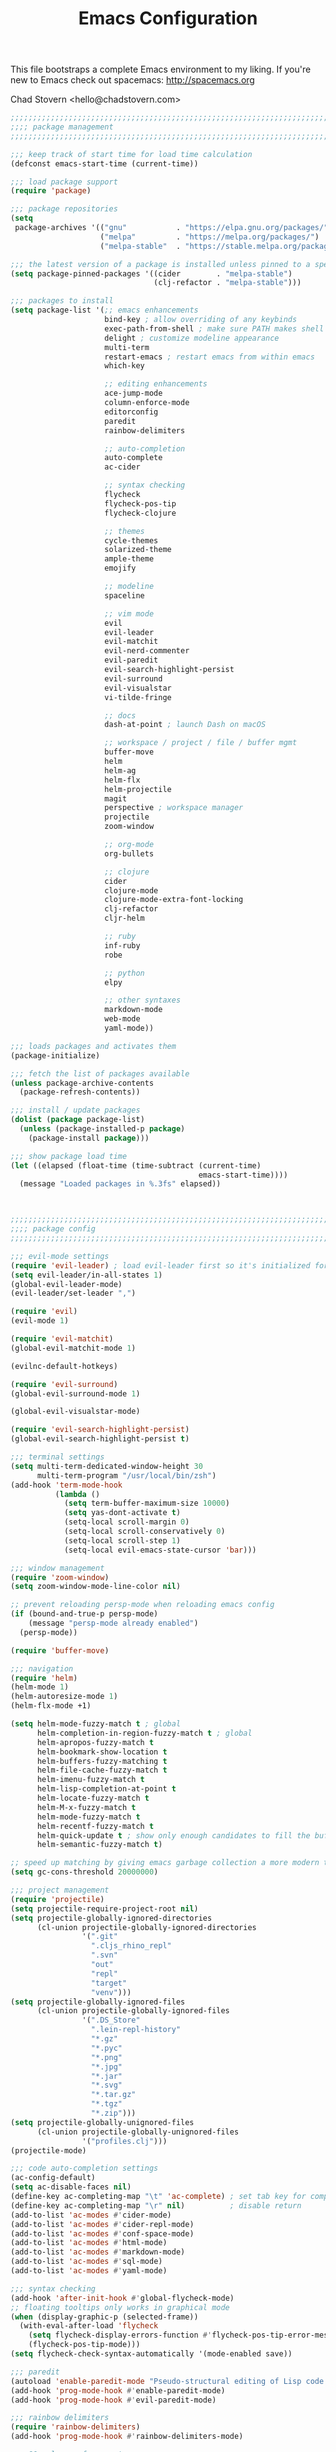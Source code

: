 #+TITLE: Emacs Configuration

This file bootstraps a complete Emacs environment to my liking.
If you're new to Emacs check out spacemacs: http://spacemacs.org

Chad Stovern <hello@chadstovern.com>

#+BEGIN_SRC emacs-lisp
;;;;;;;;;;;;;;;;;;;;;;;;;;;;;;;;;;;;;;;;;;;;;;;;;;;;;;;;;;;;;;;;;;;;;;;;;;;;;;
;;;; package management                                                   ;;;;
;;;;;;;;;;;;;;;;;;;;;;;;;;;;;;;;;;;;;;;;;;;;;;;;;;;;;;;;;;;;;;;;;;;;;;;;;;;;;;

;;; keep track of start time for load time calculation
(defconst emacs-start-time (current-time))

;;; load package support
(require 'package)

;;; package repositories
(setq
 package-archives '(("gnu"           . "https://elpa.gnu.org/packages/")
                    ("melpa"         . "https://melpa.org/packages/")
                    ("melpa-stable"  . "https://stable.melpa.org/packages/")))

;;; the latest version of a package is installed unless pinned to a specific repo
(setq package-pinned-packages '((cider        . "melpa-stable")
                                (clj-refactor . "melpa-stable")))

;;; packages to install
(setq package-list '(;; emacs enhancements
                     bind-key ; allow overriding of any keybinds
                     exec-path-from-shell ; make sure PATH makes shell PATH
                     delight ; customize modeline appearance
                     multi-term
                     restart-emacs ; restart emacs from within emacs
                     which-key

                     ;; editing enhancements
                     ace-jump-mode
                     column-enforce-mode
                     editorconfig
                     paredit
                     rainbow-delimiters

                     ;; auto-completion
                     auto-complete
                     ac-cider

                     ;; syntax checking
                     flycheck
                     flycheck-pos-tip
                     flycheck-clojure

                     ;; themes
                     cycle-themes
                     solarized-theme
                     ample-theme
                     emojify

                     ;; modeline
                     spaceline

                     ;; vim mode
                     evil
                     evil-leader
                     evil-matchit
                     evil-nerd-commenter
                     evil-paredit
                     evil-search-highlight-persist
                     evil-surround
                     evil-visualstar
                     vi-tilde-fringe

                     ;; docs
                     dash-at-point ; launch Dash on macOS

                     ;; workspace / project / file / buffer mgmt
                     buffer-move
                     helm
                     helm-ag
                     helm-flx
                     helm-projectile
                     magit
                     perspective ; workspace manager
                     projectile
                     zoom-window

                     ;; org-mode
                     org-bullets

                     ;; clojure
                     cider
                     clojure-mode
                     clojure-mode-extra-font-locking
                     clj-refactor
                     cljr-helm

                     ;; ruby
                     inf-ruby
                     robe

                     ;; python
                     elpy

                     ;; other syntaxes
                     markdown-mode
                     web-mode
                     yaml-mode))

;;; loads packages and activates them
(package-initialize)

;;; fetch the list of packages available
(unless package-archive-contents
  (package-refresh-contents))

;;; install / update packages
(dolist (package package-list)
  (unless (package-installed-p package)
    (package-install package)))

;;; show package load time
(let ((elapsed (float-time (time-subtract (current-time)
                                          emacs-start-time))))
  (message "Loaded packages in %.3fs" elapsed))



;;;;;;;;;;;;;;;;;;;;;;;;;;;;;;;;;;;;;;;;;;;;;;;;;;;;;;;;;;;;;;;;;;;;;;;;;;;;;;
;;;; package config                                                       ;;;;
;;;;;;;;;;;;;;;;;;;;;;;;;;;;;;;;;;;;;;;;;;;;;;;;;;;;;;;;;;;;;;;;;;;;;;;;;;;;;;

;;; evil-mode settings
(require 'evil-leader) ; load evil-leader first so it's initialized for evil
(setq evil-leader/in-all-states 1)
(global-evil-leader-mode)
(evil-leader/set-leader ",")

(require 'evil)
(evil-mode 1)

(require 'evil-matchit)
(global-evil-matchit-mode 1)

(evilnc-default-hotkeys)

(require 'evil-surround)
(global-evil-surround-mode 1)

(global-evil-visualstar-mode)

(require 'evil-search-highlight-persist)
(global-evil-search-highlight-persist t)

;;; terminal settings
(setq multi-term-dedicated-window-height 30
      multi-term-program "/usr/local/bin/zsh")
(add-hook 'term-mode-hook
          (lambda ()
            (setq term-buffer-maximum-size 10000)
            (setq yas-dont-activate t)
            (setq-local scroll-margin 0)
            (setq-local scroll-conservatively 0)
            (setq-local scroll-step 1)
            (setq-local evil-emacs-state-cursor 'bar)))

;;; window management
(require 'zoom-window)
(setq zoom-window-mode-line-color nil)

;; prevent reloading persp-mode when reloading emacs config
(if (bound-and-true-p persp-mode)
    (message "persp-mode already enabled")
  (persp-mode))

(require 'buffer-move)

;;; navigation
(require 'helm)
(helm-mode 1)
(helm-autoresize-mode 1)
(helm-flx-mode +1)

(setq helm-mode-fuzzy-match t ; global
      helm-completion-in-region-fuzzy-match t ; global
      helm-apropos-fuzzy-match t
      helm-bookmark-show-location t
      helm-buffers-fuzzy-matching t
      helm-file-cache-fuzzy-match t
      helm-imenu-fuzzy-match t
      helm-lisp-completion-at-point t
      helm-locate-fuzzy-match t
      helm-M-x-fuzzy-match t
      helm-mode-fuzzy-match t
      helm-recentf-fuzzy-match t
      helm-quick-update t ; show only enough candidates to fill the buffer
      helm-semantic-fuzzy-match t)

;; speed up matching by giving emacs garbage collection a more modern threshold
(setq gc-cons-threshold 20000000)

;;; project management
(require 'projectile)
(setq projectile-require-project-root nil)
(setq projectile-globally-ignored-directories
      (cl-union projectile-globally-ignored-directories
                '(".git"
                  ".cljs_rhino_repl"
                  ".svn"
                  "out"
                  "repl"
                  "target"
                  "venv")))
(setq projectile-globally-ignored-files
      (cl-union projectile-globally-ignored-files
                '(".DS_Store"
                  ".lein-repl-history"
                  "*.gz"
                  "*.pyc"
                  "*.png"
                  "*.jpg"
                  "*.jar"
                  "*.svg"
                  "*.tar.gz"
                  "*.tgz"
                  "*.zip")))
(setq projectile-globally-unignored-files
      (cl-union projectile-globally-unignored-files
                '("profiles.clj")))
(projectile-mode)

;;; code auto-completion settings
(ac-config-default)
(setq ac-disable-faces nil)
(define-key ac-completing-map "\t" 'ac-complete) ; set tab key for completion
(define-key ac-completing-map "\r" nil)          ; disable return
(add-to-list 'ac-modes #'cider-mode)
(add-to-list 'ac-modes #'cider-repl-mode)
(add-to-list 'ac-modes #'conf-space-mode)
(add-to-list 'ac-modes #'html-mode)
(add-to-list 'ac-modes #'markdown-mode)
(add-to-list 'ac-modes #'sql-mode)
(add-to-list 'ac-modes #'yaml-mode)

;;; syntax checking
(add-hook 'after-init-hook #'global-flycheck-mode)
;; floating tooltips only works in graphical mode
(when (display-graphic-p (selected-frame))
  (with-eval-after-load 'flycheck
    (setq flycheck-display-errors-function #'flycheck-pos-tip-error-messages)
    (flycheck-pos-tip-mode)))
(setq flycheck-check-syntax-automatically '(mode-enabled save))

;;; paredit
(autoload 'enable-paredit-mode "Pseudo-structural editing of Lisp code." t)
(add-hook 'prog-mode-hook #'enable-paredit-mode)
(add-hook 'prog-mode-hook #'evil-paredit-mode)

;;; rainbow delimiters
(require 'rainbow-delimiters)
(add-hook 'prog-mode-hook #'rainbow-delimiters-mode)

;;; 80 column enforcement
(setq column-enforce-column 81
      column-enforce-comments nil)
(add-hook 'prog-mode-hook #'column-enforce-mode)

;;; spaceline
(require 'spaceline-config)
(setq spaceline-highlight-face-func #'spaceline-highlight-face-evil-state
      powerline-default-separator nil
      spaceline-buffer-size-p nil)
(spaceline-spacemacs-theme)
(set-face-attribute
 'spaceline-evil-emacs   nil :background "#6c71c4" :foreground "#eee8d5")
(set-face-attribute
 'spaceline-evil-normal  nil :background "#859900" :foreground "#eee8d5")
(set-face-attribute
 'spaceline-evil-insert  nil :background "#268bd2" :foreground "#eee8d5")
(set-face-attribute
 'spaceline-evil-visual  nil :background "#cb4b16" :foreground "#eee8d5")
(set-face-attribute
 'spaceline-evil-replace nil :background "#dc322f" :foreground "#eee8d5")
(set-face-attribute
 'spaceline-evil-motion  nil :background "#d33682" :foreground "#eee8d5")

;;; emoji / unicode support 😎👍🏼🚀
(require 'emojify)
(setq emojify-inhibit-major-modes
      (cl-union emojify-inhibit-major-modes
                '(term-mode)))
(add-hook 'after-init-hook #'global-emojify-mode)

;;; keybind discovery
(require 'which-key)
(which-key-mode)

;;; ace-jump
(setq ace-jump-word-mode-use-query-char nil) ; no leading word character needed

;;; editorconfig: indentation and whitespace settings
(require 'editorconfig)
(editorconfig-mode 1)

;;; clojure support
(require 'clojure-mode-extra-font-locking)
(require 'ac-cider)
(require 'clj-refactor)
(require 'cljr-helm)
(setq cider-repl-pop-to-buffer-on-connect nil ; don't show repl buffer on launch
      cider-repl-display-in-current-window t  ; open repl buffer in current window
      cider-show-error-buffer nil             ; don't show error buffer automatically
      cider-auto-select-error-buffer nil      ; don't switch to error buffer on error
      cider-repl-use-clojure-font-lock t      ; nicer repl output
      cider-repl-history-file (concat user-emacs-directory "cider-history")
      cider-repl-wrap-history t
      cider-repl-history-size 3000)
(add-hook 'clojure-mode-hook (lambda ()
                               (clj-refactor-mode 1)
                               (yas-minor-mode)))
(add-hook 'cider-repl-mode-hook (lambda ()
                                  (paredit-mode)
                                  (ac-cider-setup)))
(add-hook 'cider-mode-hook (lambda ()
                             (ac-flyspell-workaround)
                             (ac-cider-setup)))
(eval-after-load 'flycheck '(flycheck-clojure-setup))

;;; web templates
(require 'web-mode)
(setq web-mode-markup-indent-offset 2
      web-mode-css-indent-offset 2
      web-mode-code-indent-offset 2)
(add-to-list 'auto-mode-alist '("\\.html?\\'"   . web-mode))
(add-to-list 'auto-mode-alist '("\\.css?\\'"    . web-mode))
(add-to-list 'auto-mode-alist '("\\.scss?\\'"   . web-mode))
(add-to-list 'auto-mode-alist '("\\.less?\\'"   . web-mode))
(add-to-list 'auto-mode-alist '("\\.js?\\'"     . web-mode))
(add-to-list 'auto-mode-alist '("\\.php?\\'"    . web-mode))
(add-to-list 'auto-mode-alist '("\\.jinja?\\'"  . web-mode))

;;; yaml support
(require 'yaml-mode)

;;; ruby support
(add-hook 'ruby-mode-hook (lambda ()
                            (inf-ruby-minor-mode)
                            (robe-mode)))
(add-hook 'robe-mode-hook #'ac-robe-setup)

;;; python support
(add-hook 'python-mode-hook #'elpy-enable)

;;; org-mode
(setq org-insert-mode-line-in-empty-file t) ; for .txt file compatability

;; gtd settings
(setq org-todo-keywords
      '((sequence "TODO" "IN-PROGRESS" "WAITING" "|" "DONE" "CANCELLED")))
(setq org-agenda-files '("~/Dropbox/org/"))
(setq org-agenda-text-search-extra-files '(agenda-archives))
;; (setq org-blank-before-new-entry (quote ((heading) (plain-list-item))))
(setq org-enforce-todo-dependencies t)
(setq org-log-done (quote time))
(setq org-log-redeadline (quote time))
(setq org-log-reschedule (quote time))

;; display
(add-hook 'org-mode-hook
          (lambda ()
            (org-bullets-mode t)))
(setq org-ellipsis "⤵")
(setq org-src-fontify-natively t)
(setq org-src-tab-acts-natively t)
(setq org-src-window-setup 'current-window)

;; exporting
(add-hook 'org-mode-hook
          (lambda ()
            (require 'ox-md)
            (require 'ox-beamer)))
(setq org-export-with-smart-quotes t)
(setq org-html-postamble nil)



;;;;;;;;;;;;;;;;;;;;;;;;;;;;;;;;;;;;;;;;;;;;;;;;;;;;;;;;;;;;;;;;;;;;;;;;;;;;;;
;;;; user functions                                                       ;;;;
;;;;;;;;;;;;;;;;;;;;;;;;;;;;;;;;;;;;;;;;;;;;;;;;;;;;;;;;;;;;;;;;;;;;;;;;;;;;;;

;;; yes and no prompts
(defalias 'yes-or-no-p 'y-or-n-p)

;;; electric return functionality
(defvar electrify-return-match
  "[\]}\)]"
  "If this regexp matches the text after the cursor, do an \"electric\" return.")

(defun electrify-return-if-match (arg)
  "When text after cursor and ARG match, open and indent an empty line.
Do this between the cursor and the text.  Then move the cursor to the new line."
  (interactive "P")
  (let ((case-fold-search nil))
    (if (looking-at electrify-return-match)
	(save-excursion (newline-and-indent)))
    (newline arg)
    (indent-according-to-mode)))

;;; make escape act like C-g in evil-mode
(defun minibuffer-keyboard-quit ()
  "Abort recursive edit.
In Delete Selection mode, if the mark is active, just deactivate it;
then it takes a second \\[keyboard-quit] to abort the minibuffer."
  (interactive)
  (if (and delete-selection-mode transient-mark-mode mark-active)
      (setq deactivate-mark  t)
    (when (get-buffer "*Completions*") (delete-windows-on "*Completions*"))
    (abort-recursive-edit)))

;;; suppress function not defined warnings caused by referring to functions not yet loaded with #' (sharp quotes).
(declare-function browse-url-default-macosx-browser nil)
(declare-function cider-repl-mode nil)
(declare-function flycheck-buffer nil)
(declare-function flycheck-list-errors nil)
(declare-function flycheck-next-error nil)
(declare-function flycheck-pos-tip-error-messages nil)
(declare-function flycheck-previous-error nil)
(declare-function magit-discard nil)
(declare-function markdown-insert-bold nil)
(declare-function markdown-insert-footnote nil)
(declare-function markdown-insert-hr nil)
(declare-function markdown-insert-image nil)
(declare-function markdown-insert-italic nil)
(declare-function markdown-insert-link nil)
(declare-function markdown-insert-strike-through nil)
(declare-function markdown-insert-uri nil)
(declare-function persp-switch nil)
(declare-function org-bullets-mode nil)
(declare-function persp-remove-buffer nil)
(declare-function persp-kill nil)
(declare-function persp-rename nil)
(declare-function persp-add-buffer nil)
(declare-function persp-set-buffer nil)
(declare-function persp-import nil)
(declare-function persp-next nil)
(declare-function persp-prev nil)
(declare-function with-editor-cancel nil)
(declare-function with-editor-finish nil)



;;;;;;;;;;;;;;;;;;;;;;;;;;;;;;;;;;;;;;;;;;;;;;;;;;;;;;;;;;;;;;;;;;;;;;;;;;;;;;
;;;; user config                                                          ;;;;
;;;;;;;;;;;;;;;;;;;;;;;;;;;;;;;;;;;;;;;;;;;;;;;;;;;;;;;;;;;;;;;;;;;;;;;;;;;;;;

;;; path fix for os x gui mode
(when (memq window-system '(mac ns))
  (exec-path-from-shell-initialize))

;;; os x keybinding fix
;; For iTerm: Go to Preferences > Profiles > (your profile) > Keys > Left option key acts as: > choose +Esc

;;; startup behavior
(setq inhibit-startup-message t)

;;; set default starting directory (avoid launching projectile at HOME or src root)
(defvar --user-home-dir (concat (getenv "HOME") "/"))
(defvar --user-src-dir (concat --user-home-dir "src/"))
(defvar --user-scratch-dir (concat --user-src-dir "scratch/"))
(unless (file-exists-p --user-scratch-dir)
  (make-directory --user-scratch-dir t))
(when (or (string= default-directory "~/")
          (string= default-directory --user-home-dir)
          (string= default-directory --user-src-dir))
  (setq default-directory --user-scratch-dir))

;;; default to utf8
(prefer-coding-system 'utf-8)

;;; pretty symbols
(global-prettify-symbols-mode)

;;; highlight matching parens
(show-paren-mode 1)
(setq show-paren-delay 0)

;;; show end of buffer in editing modes (easily see empty lines)
(add-hook 'prog-mode-hook #'vi-tilde-fringe-mode)
(add-hook 'markdown-mode-hook #'vi-tilde-fringe-mode)
(add-hook 'conf-space-mode-hook #'vi-tilde-fringe-mode)

;;; themes
(if (display-graphic-p)
    ;; load graphical theme
    (progn
      (load-theme 'solarized-dark t)
      (load-theme 'solarized-light t))
  ;; load terminal theme
  (load-theme 'ample t))

;;; cycle themes
(setq cycle-themes-theme-list
      '(solarized-dark
	solarized-light))
(require 'cycle-themes)

;;; font settings
(set-face-attribute 'default nil :family "Menlo" :height 140 :weight 'normal)

;;; turn off menu-bar, tool-bar, and scroll-bar
(menu-bar-mode -1)
(when (display-graphic-p)
  (tool-bar-mode -1)
  (scroll-bar-mode -1))

;;; hi-light current line
(global-hl-line-mode)

;;; smoother scrolling
(setq scroll-margin 8
      scroll-conservatively 100
      scroll-step 1)

;;; fix ls warning when dired launches on macOS
(when (eq system-type 'darwin)
  (require 'ls-lisp)
  (setq ls-lisp-use-insert-directory-program nil))

;;; initial widow size and position (`left . -1` is to get close to right align)
(setq initial-frame-alist '((top . 0) (left . -1) (width . 120) (height . 80)))

;;; tab settings
(setq indent-tabs-mode nil)

;;; remember cursor position in buffers
(if (version< emacs-version "25.1")
    (lambda ()
      (require 'saveplace)
      (setq-default save-place t))
  (save-place-mode 1))

;;; store auto-save and backup files in ~/.emacs.d/backups/
(defvar --backup-dir (concat user-emacs-directory "backups"))
(unless (file-exists-p --backup-dir)
  (make-directory --backup-dir t))
(setq backup-directory-alist `((".*" . ,--backup-dir)))
(setq auto-save-file-name-transforms `((".*" ,--backup-dir t)))
(setq backup-by-copying t
      delete-old-versions t
      kept-new-versions 6
      kept-old-versions 2
      version-control t
      auto-save-default t)

;;; file type to mode mappings
(add-to-list 'auto-mode-alist '(".editorconfig" . editorconfig-conf-mode))
(add-to-list 'auto-mode-alist '("\\.emacs"      . emacs-lisp-mode))
(add-to-list 'auto-mode-alist '("\\.md"         . markdown-mode))
(add-to-list 'auto-mode-alist '("\\.txt"        . markdown-mode))
(add-to-list 'auto-mode-alist '("\\.sls"        . yaml-mode))
(add-to-list 'auto-mode-alist '("\\.yml"        . yaml-mode))

;;; version control
(setq vc-follow-symlinks t)

;;; set initial evil state for particular modes
(cl-loop for (mode . state) in '((cider-test-report-mode . emacs)
                                 (dired-mode             . normal)
				 (magit-mode             . normal)
				 (magit-status-mode      . emacs)
				 (magit-diff-mode        . normal)
				 (magit-log-mode         . normal)
				 (magit-process-mode     . normal)
				 (magit-popup-mode       . emacs)
                                 ;; this allows vi-mode in zsh shells
                                 (term-mode              . emacs))
	 do (evil-set-initial-state mode state))

;;; declutter the modeline
(require 'delight)
(delight '((auto-complete-mode   "⇥"  auto-complete)
           (auto-revert-mode     "↺"  t)
           (clj-refactor-mode    "↻"  clj-refactor)
           (editorconfig-mode    "↹"  editorconfig)
           (flycheck-mode        "✓"  flycheck)
           (paredit-mode         "‹›" paredit)
           (column-enforce-mode  nil  column-enforce-mode)
           (helm-mode            nil  helm)
           (undo-tree-mode       nil  undo-tree)
           (vi-tilde-fringe-mode nil  vi-tilde-fringe)
           (which-key-mode       nil  which-key)
           (yas-minor-mode       nil  yasnippet)))

;;; modeline tweaks
(setq projectile-mode-line '(:eval (format " [%s] " (projectile-project-name))))
(setq cider-mode-line '(:eval (format " [%s]" (cider--modeline-info))))

;;; open urls in default browser
(when (display-graphic-p)
  (setq browse-url-browser-function #'browse-url-default-macosx-browser))



;;;;;;;;;;;;;;;;;;;;;;;;;;;;;;;;;;;;;;;;;;;;;;;;;;;;;;;;;;;;;;;;;;;;;;;;;;;;;;
;;;; key bindings                                                         ;;;;
;;;;;;;;;;;;;;;;;;;;;;;;;;;;;;;;;;;;;;;;;;;;;;;;;;;;;;;;;;;;;;;;;;;;;;;;;;;;;;

;;; (e)dit (e)macs user init file
(evil-leader/set-key "ee" (lambda () (interactive) (find-file user-init-file)))

;;; (s)ource (e)macs user init file
(evil-leader/set-key "se" (lambda () (interactive) (load-file user-init-file)))

;;; (r)estart (e)macs
(evil-leader/set-key "re" #'restart-emacs)

;;; package management
(evil-leader/set-key "Pl" #'package-list-packages) ; (P)ackage (l)ist
(evil-leader/set-key "Pu" #'package-list-packages) ; (P)ackage (u)pgrade
(evil-leader/set-key "Pd" #'package-delete)        ; (P)ackage (d)elete
(evil-leader/set-key "Pa" #'package-autoremove)    ; (P)ackage (a)utoremove

;;; evil emacs conflicts
(define-key evil-normal-state-map (kbd "C-u") #'evil-scroll-up)
(define-key evil-visual-state-map (kbd "C-u") #'evil-scroll-up)

;;; evil vim inconsistencies
(define-key evil-visual-state-map (kbd "x") #'evil-delete)

;;; evil escape (use escape for C-g in evil-mode)
(define-key evil-normal-state-map           [escape] #'keyboard-quit)
(define-key evil-visual-state-map           [escape] #'keyboard-quit)
(define-key minibuffer-local-map            [escape] #'minibuffer-keyboard-quit)
(define-key minibuffer-local-ns-map         [escape] #'minibuffer-keyboard-quit)
(define-key minibuffer-local-completion-map [escape] #'minibuffer-keyboard-quit)
(define-key minibuffer-local-must-match-map [escape] #'minibuffer-keyboard-quit)
(define-key minibuffer-local-isearch-map    [escape] #'minibuffer-keyboard-quit)
(global-set-key                             [escape] #'evil-exit-emacs-state)

;;; evil line movement tweaks
(define-key evil-motion-state-map "j" #'evil-next-visual-line)
(define-key evil-motion-state-map "k" #'evil-previous-visual-line)
(define-key evil-visual-state-map "j" #'evil-next-visual-line)
(define-key evil-visual-state-map "k" #'evil-previous-visual-line)

;;; cycle themes
(evil-leader/set-key "ct" #'cycle-themes)

;;; full screen toggle
(global-set-key (kbd "s-<return>") #'toggle-frame-fullscreen) ; s = super (⌘ on mac)

;;; hide others with macOS default keyboard shortcut of `⌥⌘H`
(global-set-key (kbd "M-s-˙") #'ns-do-hide-others)
;; the `˙` in the above keybind is due to opt h producing that char

;;; window splitting
(global-set-key (kbd "C--")  #'evil-window-split)
(global-set-key (kbd "C-\\") #'evil-window-vsplit)
(global-set-key (kbd "C-=")  #'balance-windows)

;;; resize windows
(global-set-key (kbd "s-<right>") #'evil-window-increase-width)
(global-set-key (kbd "s-<left>")  #'evil-window-decrease-width)
(global-set-key (kbd "s-<up>")    #'evil-window-increase-height)
(global-set-key (kbd "s-<down>")  #'evil-window-decrease-height)

;;; move to next / prev window
(bind-key*      "C-k"       #'evil-window-up)
(bind-key*      "C-j"       #'evil-window-down)
(bind-key*      "C-h"       #'evil-window-left)
(bind-key*      "C-l"       #'evil-window-right)

;;; move/swap buffers between windows
(global-set-key (kbd "C-S-K") #'buf-move-up)
(global-set-key (kbd "C-S-J") #'buf-move-down)
(global-set-key (kbd "C-S-H") #'buf-move-left)
(global-set-key (kbd "C-S-L") #'buf-move-right)

;;; close windows
;; evil-mode built in with `C-w c`

;;; close all other windows
(define-key evil-motion-state-map (kbd "C-z") #'zoom-window-zoom)
(evil-leader/set-key "wm" #'delete-other-windows) ; (w)indow (m)ain

;;; clear / recenter screen
(evil-leader/set-key "cs" #'recenter-top-bottom)     ; (c)lear (s)creen
(evil-leader/set-key "cr" #'cider-repl-clear-buffer) ; (c)lear (r)epl

;;; text scale
(global-set-key (kbd "s-+") #'text-scale-increase)
(global-set-key (kbd "s--") #'text-scale-decrease)
(global-set-key (kbd "s-=") #'text-scale-adjust)

;;; bookmarks
(evil-leader/set-key "ml" #'bookmark-jump)
(evil-leader/set-key "mj" #'bookmark-jump)
(evil-leader/set-key "ms" #'bookmark-set)
(evil-leader/set-key "md" #'bookmark-delete)

;;; set emacs command hotkey (M-x) to (helm-M-x)
(global-set-key (kbd "M-x") #'helm-M-x)

;;; helm menu nav
(define-key helm-map (kbd "s-j") #'helm-next-line)
(define-key helm-map (kbd "s-k") #'helm-previous-line)

;;; projects / files / buffers
(evil-leader/set-key "F"  #'find-file)                      ; (F)ind file
(evil-leader/set-key "t"  #'helm-projectile-find-file-dwim) ; emulate command-(t)
(evil-leader/set-key "b"  #'helm-buffers-list)              ; switch to (b)uffer
(evil-leader/set-key "kb" #'kill-buffer)                    ; (k)ill (b)uffer
(evil-leader/set-key "gf" #'helm-projectile-ag)             ; (g)rep in (f)iles

;;; workspaces
(evil-leader/set-key "ps" #'persp-switch)
(evil-leader/set-key "pk" #'persp-remove-buffer)
(evil-leader/set-key "pc" #'persp-kill)
(evil-leader/set-key "pr" #'persp-rename)
(evil-leader/set-key "pa" #'persp-add-buffer)
(evil-leader/set-key "pA" #'persp-set-buffer)
(evil-leader/set-key "pi" #'persp-import)
(evil-leader/set-key "pn" #'persp-next)
(evil-leader/set-key "pp" #'persp-prev)

;;; dired navigation
;; g to update dired buffer info
;; s to toggle between sort by name and by date/time
;; for creating, deleting, renaming, just toggle shell visor, then update dired

;;; toggle/open shell
(evil-leader/set-key "sv" (lambda () (interactive)               ; toggle (s)hell (v)isor
			    (multi-term-dedicated-toggle)
			    (multi-term-dedicated-select)))
(evil-leader/set-key "sn" 'multi-term)                      ; toggle (s)hell (n)ew

;;; multi term keybind setup - full vi-mode in zsh within emacs
;; don't leave emacs mode when pressing esc, pass through for vim compatability
(evil-define-key 'emacs  term-raw-map [escape]           #'term-send-esc)
;; super-esc toggle emacs and evil modes
(evil-define-key 'emacs  term-raw-map (kbd "s-<escape>") #'evil-exit-emacs-state)
(evil-define-key 'normal term-raw-map (kbd "s-<escape>") #'evil-emacs-state)
;; never use evil insert mode in term-mode, prefer our shell's vi-mode
(evil-define-key 'normal term-raw-map "i"                #'evil-emacs-state)
;; trample "C-c" emacs bind so it behaves like a normal shell interrupt
(evil-define-key 'normal term-raw-map (kbd "C-c")        #'term-send-raw)
(evil-define-key 'emacs  term-raw-map (kbd "C-c")        #'term-send-raw)
;; fix pasting into terminal without needing line-mode
(evil-define-key 'emacs  term-raw-map (kbd "s-v")        #'term-paste)
;; vi-mode and vim compatability
(evil-define-key 'emacs  term-raw-map (kbd "C-v")        #'term-send-raw)
(evil-define-key 'emacs  term-raw-map (kbd "C-r")        #'term-send-raw)

;;; electric return
(global-set-key (kbd "RET") #'electrify-return-if-match)

;;; jump to line / word
(evil-leader/set-key "jl" #'evil-ace-jump-line-mode)
(evil-leader/set-key "jw" #'evil-ace-jump-word-mode)
(evil-leader/set-key "jc" #'evil-ace-jump-char-mode)

;;; remove search highlight
(evil-leader/set-key "/" #'evil-search-highlight-persist-remove-all)

;;; commenting
(evil-leader/set-key "cl" #'evilnc-comment-or-uncomment-lines)
(evil-leader/set-key "cp" #'evilnc-comment-or-uncomment-paragraphs)

;;; kill-ring
(evil-leader/set-key "kr" #'helm-show-kill-ring)

;;; doc search
(evil-leader/set-key "d" #'dash-at-point)

;;; line number toggle
(evil-leader/set-key "nn" #'linum-mode)

;;; column enforcement toggle
(evil-leader/set-key "ce" #'column-enforce-mode)

;;; flycheck
(evil-leader/set-key "fcb" #'flycheck-buffer)         ; (f)ly(c)heck (b)uffer
(evil-leader/set-key "fcn" #'flycheck-next-error)     ; (f)ly(c)heck (n)ext
(evil-leader/set-key "fcp" #'flycheck-previous-error) ; (f)ly(c)heck (p)revious
(evil-leader/set-key "fcl" #'flycheck-list-errors)    ; (f)ly(c)heck (l)ist

;;; paredit
(evil-leader/set-key "W"  #'paredit-wrap-sexp)
(evil-leader/set-key "w(" #'paredit-wrap-sexp)
(evil-leader/set-key "w[" #'paredit-wrap-square)
(evil-leader/set-key "w{" #'paredit-wrap-curly)
(evil-leader/set-key "w<" #'paredit-wrap-angled)
;; barf == push out of current sexp
;; slurp == pull into current sexp
(evil-leader/set-key ">>" #'paredit-forward-barf-sexp)
(evil-leader/set-key "><" #'paredit-forward-slurp-sexp)
(evil-leader/set-key "<<" #'paredit-backward-barf-sexp)
(evil-leader/set-key "<>" #'paredit-backward-slurp-sexp)
(evil-leader/set-key "D"  #'paredit-splice-sexp)         ; del surrounding ()[]{}
(evil-leader/set-key "rs" #'raise-sexp)                  ; (r)aise (s)exp
(evil-leader/set-key "ss" #'paredit-split-sexp)          ; (s)plit (s)exp
(evil-leader/set-key "xs" #'kill-sexp)                   ; (x)delete (s)exp
(evil-leader/set-key "xS" #'backward-kill-sexp)          ; (x)delete (S)exp backward
;; use `Y` not `yy` for yanking a line maintaining balanced parens
;; use `y%` for yanking a s-expression

;;; magit
;; you can also use built-in hotkeys from status mode:
;; ? - show commands
;; s - stage S - stage all
;; c - commit (then c again to move to commit message and change review)
;; b u - to set/reset the upstream
;; P u - push to push to upstream
;; b b - branch to choose a branch to checkout
;; b c - branch create and then checkout a branch
;; F u - pull from upstream
(evil-leader/set-key "gg"  #'magit-dispatch-popup)
(evil-leader/set-key "gst" #'magit-status)
(evil-leader/set-key "gd"  #'magit-diff-working-tree)
(evil-leader/set-key "gco" #'magit-checkout)
(evil-leader/set-key "gcm" #'magit-checkout)
(evil-leader/set-key "gcb" #'magit-branch-and-checkout)
(evil-leader/set-key "gl"  #'magit-pull-from-upstream)
(evil-leader/set-key "gaa" #'magit-stage-modified)
(evil-leader/set-key "grh" #'magit-reset-head)
(evil-leader/set-key "gca" #'magit-commit)
(evil-leader/set-key "cc"  #'with-editor-finish)
(evil-leader/set-key "cC"  #'with-editor-cancel)
(evil-leader/set-key "gp"  #'magit-push-current-to-upstream)
;; let's improve evil-mode compatability
(with-eval-after-load "magit"
  (define-key magit-status-mode-map (kbd "k") #'previous-line)
  (define-key magit-status-mode-map (kbd "K") #'magit-discard)
  (define-key magit-status-mode-map (kbd "j") #'next-line))

;;; clojure - cider
(evil-leader/set-key "ri"  #'cider-jack-in)                     ; (r)epl (i)nitialize
(evil-leader/set-key "rr"  #'cider-restart)                     ; (r)epl (r)estart
(evil-leader/set-key "rq"  #'cider-quit)                        ; (r)epl (q)uit
(evil-leader/set-key "rc"  #'cider-connect)                     ; (r)epl (c)onnect
(evil-leader/set-key "eb"  #'cider-eval-buffer)                 ; (e)val (b)uffer
(evil-leader/set-key "ef"  #'cider-eval-defun-at-point)         ; (e)val de(f)un
(evil-leader/set-key "es"  #'cider-eval-last-sexp)              ; (e)val (s)-expression
(evil-leader/set-key "rtn" #'cider-test-run-ns-tests)           ; (r)un (t)ests (n)amespace
(evil-leader/set-key "rtp" #'cider-test-run-project-tests)      ; (r)un (t)ests (p)roject
(evil-leader/set-key "rtl" #'cider-test-run-loaded-tests)       ; (r)un (t)ests (l)oaded namespaces
(evil-leader/set-key "rtf" #'cider-test-rerun-failed-tests)     ; (r)erun (t)ests (f)ailed tests
(evil-leader/set-key "rta" #'cider-auto-test-mode)              ; (r)un (t)ests (a)utomatically
(evil-leader/set-key "rb"  #'cider-switch-to-repl-buffer)       ; (r)epl (b)uffer
(evil-leader/set-key "rn"  #'cider-repl-set-ns)                 ; (r)epl set (n)amespace
(evil-leader/set-key "rp"  #'cider-repl-toggle-pretty-printing) ; (r)epl (p)retty print
(evil-leader/set-key "ff"  #'cider-format-defun)                ; (f)ormat (f)orm
(evil-leader/set-key "fr"  #'cider-format-region)               ; (f)ormat (r)egion
(evil-leader/set-key "fb"  #'cider-format-buffer)               ; (f)ormat (b)uffer
(evil-leader/set-key "rf"  #'cljr-helm)                         ; clj (r)e(f)actor
;; replace C-j keybind in cider-repl with S-<return>
(bind-key "S-<return>" #'cider-repl-newline-and-indent cider-repl-mode-map)
;; set evil style j and k in cider-test-report-mode
(with-eval-after-load "cider"
  (define-key cider-test-report-mode-map (kbd "k") #'previous-line)
  (define-key cider-test-report-mode-map (kbd "j") #'next-line))

;;; markdown
(evil-leader/set-key "Mb" #'markdown-insert-bold)
(evil-leader/set-key "Me" #'markdown-insert-italic)
(evil-leader/set-key "Ms" #'markdown-insert-strike-through)
(evil-leader/set-key "Ml" #'markdown-insert-link)
(evil-leader/set-key "Mu" #'markdown-insert-uri)
(evil-leader/set-key "Mi" #'markdown-insert-image)
(evil-leader/set-key "Mh" #'markdown-insert-hr)
(evil-leader/set-key "Mf" #'markdown-insert-footnote)

;;; ruby-mode
;; TODO keybinds for buffer eval

;;; python-mode
;; TODO keybinds for buffer eval

;;;; report total load time
(let ((elapsed (float-time (time-subtract (current-time)
					  emacs-start-time))))
  (message "Loaded emacs in %.3fs" elapsed))



;;;;;;;;;;;;;;;;;;;;;;;;;;;;;;;;;;;;;;;;;;;;;;;;;;;;;;;;;;;;;;;;;;;;;;;;;;;;;;
;;;; Emacs file footer settings                                           ;;;;
;;;;;;;;;;;;;;;;;;;;;;;;;;;;;;;;;;;;;;;;;;;;;;;;;;;;;;;;;;;;;;;;;;;;;;;;;;;;;;

;; Local Variables:
;; byte-compile-warnings: (not free-vars)
;; End:

;;; emacs.el ends here



;;;;;;;;;;;;;;;;;;;;;;;;;;;;;;;;;;;;;;;;;;;;;;;;;;;;;;;;;;;;;;;;;;;;;;;;;;;;;;
;;;; Values Set via Customize                                             ;;;;
;;;;;;;;;;;;;;;;;;;;;;;;;;;;;;;;;;;;;;;;;;;;;;;;;;;;;;;;;;;;;;;;;;;;;;;;;;;;;;

(custom-set-variables
 ;; custom-set-variables was added by Custom.
 ;; If you edit it by hand, you could mess it up, so be careful.
 ;; Your init file should contain only one such instance.
 ;; If there is more than one, they won't work right.
 )
(custom-set-faces
 ;; custom-set-faces was added by Custom.
 ;; If you edit it by hand, you could mess it up, so be careful.
 ;; Your init file should contain only one such instance.
 ;; If there is more than one, they won't work right.
 )
#+END_SRC
